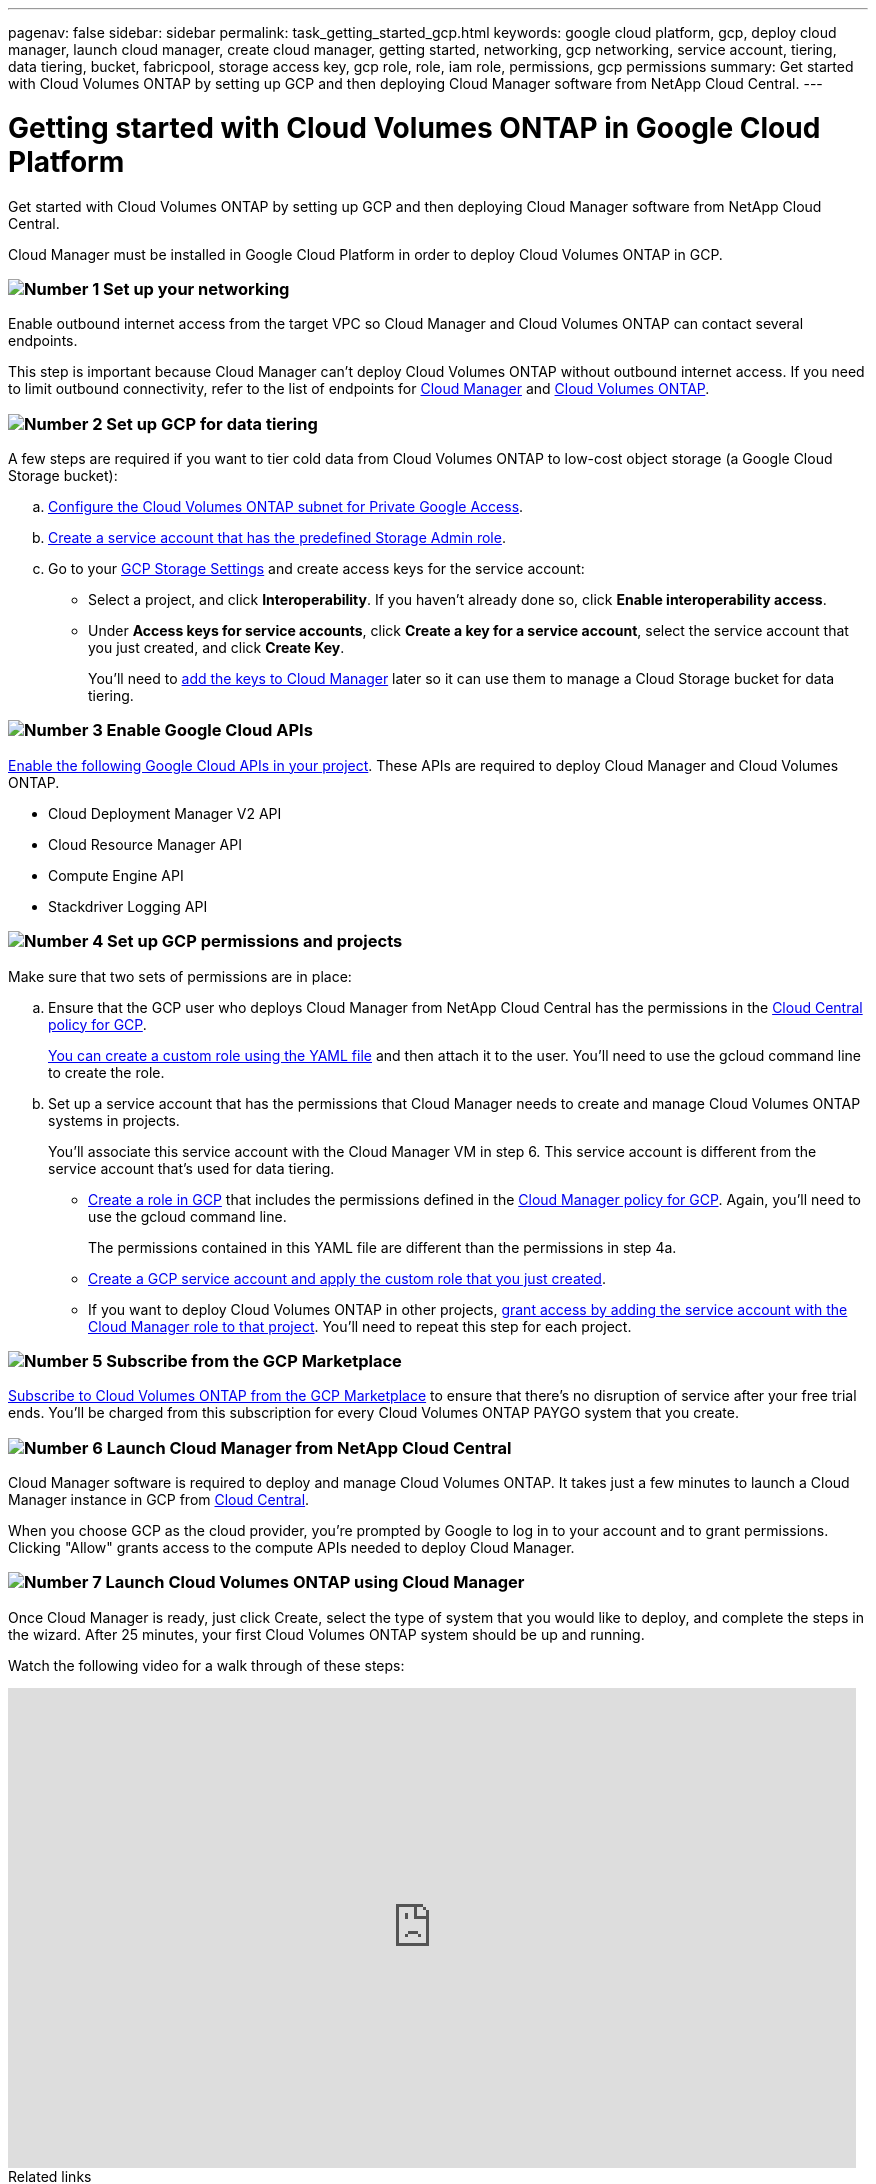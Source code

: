 ---
pagenav: false
sidebar: sidebar
permalink: task_getting_started_gcp.html
keywords: google cloud platform, gcp, deploy cloud manager, launch cloud manager, create cloud manager, getting started, networking, gcp networking, service account, tiering, data tiering, bucket, fabricpool, storage access key, gcp role, role, iam role, permissions, gcp permissions
summary: Get started with Cloud Volumes ONTAP by setting up GCP and then deploying Cloud Manager software from NetApp Cloud Central.
---

= Getting started with Cloud Volumes ONTAP in Google Cloud Platform
:hardbreaks:
:nofooter:
:icons: font
:linkattrs:
:imagesdir: ./media/

[.lead]
Get started with Cloud Volumes ONTAP by setting up GCP and then deploying Cloud Manager software from NetApp Cloud Central.

Cloud Manager must be installed in Google Cloud Platform in order to deploy Cloud Volumes ONTAP in GCP.

=== image:number1.png[Number 1] Set up your networking

[role="quick-margin-para"]
Enable outbound internet access from the target VPC so Cloud Manager and Cloud Volumes ONTAP can contact several endpoints.

[role="quick-margin-para"]
This step is important because Cloud Manager can't deploy Cloud Volumes ONTAP without outbound internet access. If you need to limit outbound connectivity, refer to the list of endpoints for link:reference_networking_cloud_manager.html#outbound-internet-access[Cloud Manager] and link:reference_networking_gcp.html[Cloud Volumes ONTAP].

=== image:number2.png[Number 2] Set up GCP for data tiering

[role="quick-margin-para"]
A few steps are required if you want to tier cold data from Cloud Volumes ONTAP to low-cost object storage (a Google Cloud Storage bucket):

[role="quick-margin-list"]
.. https://cloud.google.com/vpc/docs/configure-private-google-access[Configure the Cloud Volumes ONTAP subnet for Private Google Access^].

.. https://cloud.google.com/iam/docs/creating-managing-service-accounts#creating_a_service_account[Create a service account that has the predefined Storage Admin role^].

.. Go to your https://console.cloud.google.com/storage/settings[GCP Storage Settings^] and create access keys for the service account:
+
* Select a project, and click *Interoperability*. If you haven’t already done so, click *Enable interoperability access*.
* Under *Access keys for service accounts*, click *Create a key for a service account*, select the service account that you just created, and click *Create Key*.
+
You'll need to link:task_adding_gcp_accounts.html[add the keys to Cloud Manager] later so it can use them to manage a Cloud Storage bucket for data tiering.

=== image:number3.png[Number 3] Enable Google Cloud APIs

[role="quick-margin-para"]
https://cloud.google.com/apis/docs/getting-started#enabling_apis[Enable the following Google Cloud APIs in your project^]. These APIs are required to deploy Cloud Manager and Cloud Volumes ONTAP.

[role="quick-margin-list"]
* Cloud Deployment Manager V2 API
* Cloud Resource Manager API
* Compute Engine API
* Stackdriver Logging API

[[service-account]]
=== image:number4.png[Number 4] Set up GCP permissions and projects

[role="quick-margin-para"]
Make sure that two sets of permissions are in place:

[role="quick-margin-list"]
.. Ensure that the GCP user who deploys Cloud Manager from NetApp Cloud Central has the permissions in the https://occm-sample-policies.s3.amazonaws.com/Setup_As_Service_3.7.3_GCP.yaml[Cloud Central policy for GCP^].
+
https://cloud.google.com/iam/docs/creating-custom-roles#iam-custom-roles-create-gcloud[You can create a custom role using the YAML file^] and then attach it to the user. You'll need to use the gcloud command line to create the role.

.. Set up a service account that has the permissions that Cloud Manager needs to create and manage Cloud Volumes ONTAP systems in projects.
+
You'll associate this service account with the Cloud Manager VM in step 6. This service account is different from the service account that's used for data tiering.
+
* https://cloud.google.com/iam/docs/creating-custom-roles#iam-custom-roles-create-gcloud[Create a role in GCP^] that includes the permissions defined in the https://occm-sample-policies.s3.amazonaws.com/Policy_for_Cloud_Manager_3.7.4_GCP.yaml[Cloud Manager policy for GCP^]. Again, you'll need to use the gcloud command line.
+
The permissions contained in this YAML file are different than the permissions in step 4a.

* https://cloud.google.com/iam/docs/creating-managing-service-accounts#creating_a_service_account[Create a GCP service account and apply the custom role that you just created^].

* If you want to deploy Cloud Volumes ONTAP in other projects, https://cloud.google.com/iam/docs/granting-changing-revoking-access#granting-console[grant access by adding the service account with the Cloud Manager role to that project^]. You'll need to repeat this step for each project.

=== image:number5.png[Number 5] Subscribe from the GCP Marketplace

[role="quick-margin-para"]
https://console.cloud.google.com/marketplace/details/netapp-cloudmanager/cloud-manager[Subscribe to Cloud Volumes ONTAP from the GCP Marketplace^] to ensure that there’s no disruption of service after your free trial ends. You’ll be charged from this subscription for every Cloud Volumes ONTAP PAYGO system that you create.

=== image:number6.png[Number 6] Launch Cloud Manager from NetApp Cloud Central

[role="quick-margin-para"]
Cloud Manager software is required to deploy and manage Cloud Volumes ONTAP. It takes just a few minutes to launch a Cloud Manager instance in GCP from https://cloud.netapp.com[Cloud Central^].

[role="quick-margin-para"]
When you choose GCP as the cloud provider, you're prompted by Google to log in to your account and to grant permissions. Clicking "Allow" grants access to the compute APIs needed to deploy Cloud Manager.

=== image:number7.png[Number 7] Launch Cloud Volumes ONTAP using Cloud Manager

[role="quick-margin-para"]
Once Cloud Manager is ready, just click Create, select the type of system that you would like to deploy, and complete the steps in the wizard. After 25 minutes, your first Cloud Volumes ONTAP system should be up and running.

Watch the following video for a walk through of these steps:

video::EuBzgFYCQrA[youtube, width=848, height=480]

.Related links

* link:concept_evaluating.html[Evaluating]
* link:reference_networking_cloud_manager.html[Networking requirements for Cloud Manager]
* link:reference_networking_gcp.html[Networking requirements for Cloud Volumes ONTAP in GCP]
* link:reference_firewall_rules_gcp.html[Firewall rules for GCP]
* link:task_adding_gcp_accounts.html[Adding GCP accounts to Cloud Manager]
* link:reference_permissions.html#what-cloud-manager-does-with-gcp-permissions[What Cloud Manager does with GCP permissions]
* link:task_deploying_gcp.html[Launching Cloud Volumes ONTAP in GCP]
* link:task_installing_linux.html[Downloading and installing the Cloud Manager software on a Linux host]

